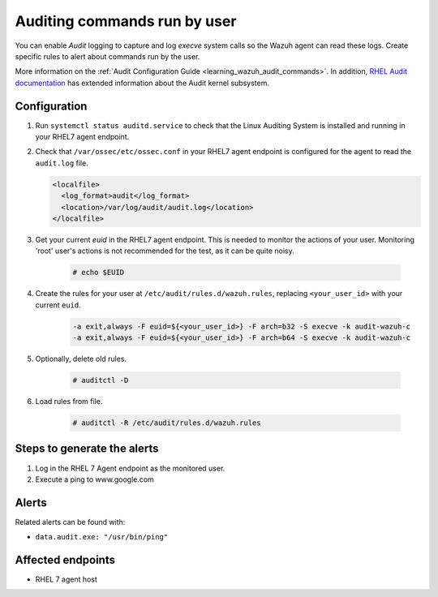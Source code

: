 .. _poc_audit_commands:

Auditing commands run by user
=============================

You can enable `Audit` logging to capture and log `execve` system calls so the Wazuh agent can read these logs. Create specific rules to alert about commands run by the user.

More information on the :ref:`Audit Configuration Guide <learning_wazuh_audit_commands>`. In addition, `RHEL Audit documentation <https://access.redhat.com/documentation/en-us/red_hat_enterprise_linux/6/html/security_guide/chap-system_auditing>`_ has extended information about the Audit kernel subsystem.

Configuration
-------------

#. Run ``systemctl status auditd.service`` to check that the Linux Auditing System is installed and running in your RHEL7 agent endpoint.

#. Check that ``/var/ossec/etc/ossec.conf`` in your RHEL7 agent endpoint is configured for the agent to read the ``audit.log`` file.

   .. code-block:: XML

      <localfile>
        <log_format>audit</log_format>
        <location>/var/log/audit/audit.log</location>
      </localfile>

#. Get your current `euid` in the RHEL7 agent endpoint. This is needed to monitor the actions of your user. Monitoring 'root' user's actions is not recommended for the test, as it can be quite noisy.

    .. code-block:: console

      # echo $EUID

#. Create the rules for your user at ``/etc/audit/rules.d/wazuh.rules``, replacing ``<your_user_id>`` with your current ``euid``.

    .. code-block:: XML

       -a exit,always -F euid=${<your_user_id>} -F arch=b32 -S execve -k audit-wazuh-c
       -a exit,always -F euid=${<your_user_id>} -F arch=b64 -S execve -k audit-wazuh-c

#. Optionally, delete old rules.

    .. code-block:: console

        # auditctl -D

#. Load rules from file.

    .. code-block:: console

        # auditctl -R /etc/audit/rules.d/wazuh.rules


Steps to generate the alerts
----------------------------

#. Log in the RHEL 7 Agent endpoint as the monitored user.

#. Execute a ping to www.google.com

Alerts
------
Related alerts can be found with:

* ``data.audit.exe: "/usr/bin/ping"``

Affected endpoints
------------------

* RHEL 7 agent host
